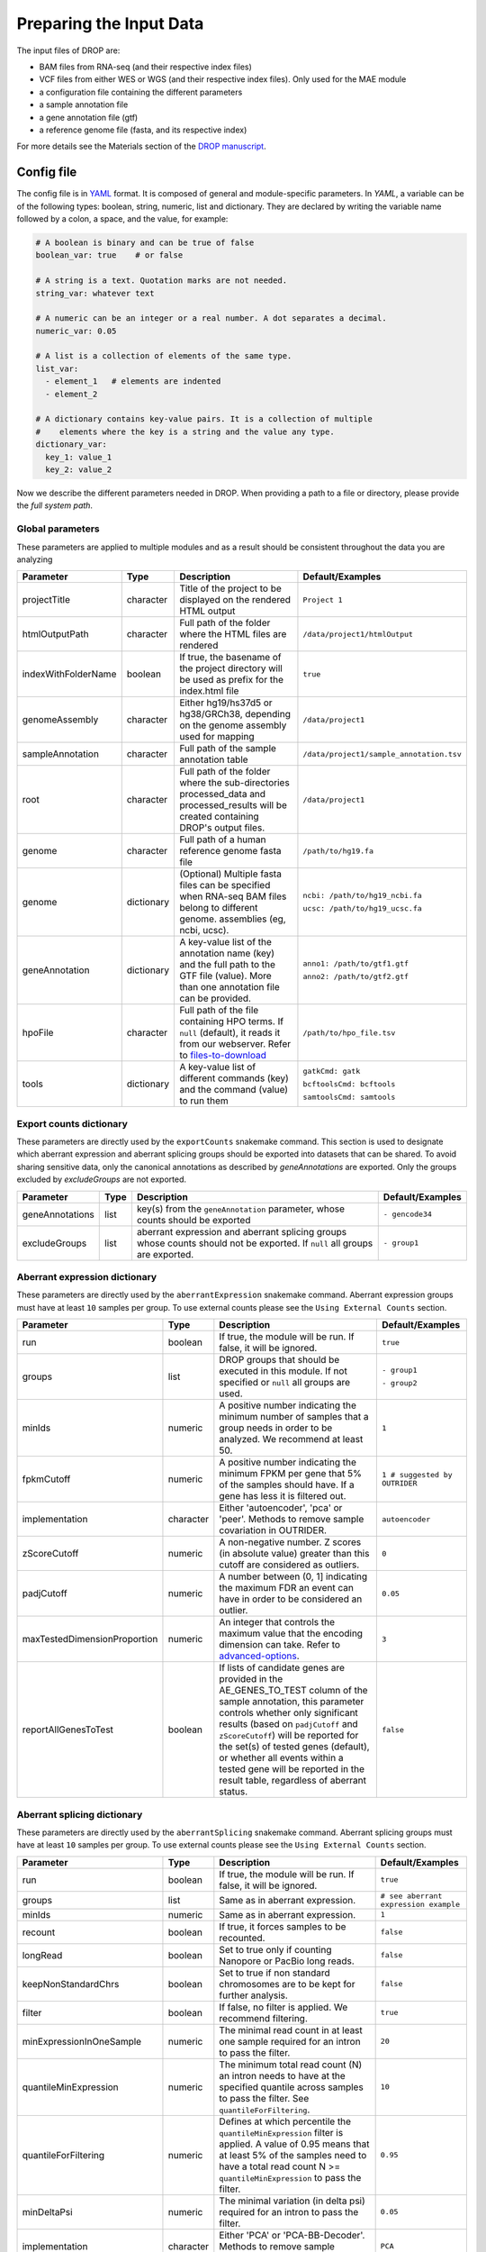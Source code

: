 Preparing the Input Data
========================

The input files of DROP are: 

- BAM files from RNA-seq  (and their respective index files)
- VCF files from either WES or WGS (and their respective index files). Only used for the MAE module
- a configuration file containing the different parameters
- a sample annotation file
- a gene annotation file (gtf)
- a reference genome file (fasta, and its respective index)

For more details see the Materials section of the `DROP manuscript <https://rdcu.be/cdMmF>`_.


Config file
-----------

The config file is in `YAML <https://docs.ansible.com/ansible/latest/reference_appendices/YAMLSyntax.html>`_ format. It is composed of general and module-specific parameters. In *YAML*, a variable can be of the following types: boolean, string, numeric, list and dictionary. They are declared by writing the variable name followed by a colon, a space, and the value, for example:

.. code-block:: yaml

    # A boolean is binary and can be true of false
    boolean_var: true    # or false

    # A string is a text. Quotation marks are not needed.
    string_var: whatever text

    # A numeric can be an integer or a real number. A dot separates a decimal.
    numeric_var: 0.05

    # A list is a collection of elements of the same type.
    list_var:
      - element_1   # elements are indented
      - element_2

    # A dictionary contains key-value pairs. It is a collection of multiple
    #    elements where the key is a string and the value any type.
    dictionary_var:
      key_1: value_1
      key_2: value_2


Now we describe the different parameters needed in DROP.
When providing a path to a file or directory, please provide the *full system path*. 

Global parameters
+++++++++++++++++
These parameters are applied to multiple modules and as a result should be consistent throughout the data you are analyzing

===================  ==========  =======================================================================================================================================  ======
Parameter            Type        Description                                                                                                                              Default/Examples
===================  ==========  =======================================================================================================================================  ======
projectTitle         character   Title of the project to be displayed on the rendered HTML output                                                                         ``Project 1``
htmlOutputPath       character   Full path of the folder where the HTML files are rendered                                                                                ``/data/project1/htmlOutput``
indexWithFolderName  boolean     If true, the basename of the project directory will be used as prefix for the index.html file                                            ``true``
genomeAssembly       character   Either hg19/hs37d5 or hg38/GRCh38, depending on the genome assembly used for mapping                                                     ``/data/project1``
sampleAnnotation     character   Full path of the sample annotation table                                                                                                 ``/data/project1/sample_annotation.tsv``
root                 character   Full path of the folder where the sub-directories processed_data and processed_results will be created containing DROP's output files.   ``/data/project1``
genome               character   Full path of a human reference genome fasta file                                                                                         ``/path/to/hg19.fa``
genome               dictionary  (Optional) Multiple fasta files can be specified when RNA-seq BAM files belong to different genome. assemblies (eg, ncbi, ucsc).         ``ncbi: /path/to/hg19_ncbi.fa``

                                                                                                                                                                          ``ucsc: /path/to/hg19_ucsc.fa``
geneAnnotation       dictionary  A key-value list of the annotation name (key) and the full path to the GTF file (value). More than one annotation file can be provided.  ``anno1: /path/to/gtf1.gtf``

                                                                                                                                                                          ``anno2: /path/to/gtf2.gtf``
hpoFile              character   Full path of the file containing HPO terms. If ``null`` (default), it reads it from our webserver. Refer to `files-to-download`_         ``/path/to/hpo_file.tsv``
tools                dictionary  A key-value list of different commands (key) and the command (value) to run them                                                         ``gatkCmd: gatk``

                                                                                                                                                                          ``bcftoolsCmd: bcftools``

                                                                                                                                                                          ``samtoolsCmd: samtools``
===================  ==========  =======================================================================================================================================  ======

Export counts dictionary
++++++++++++++++++++++++
These parameters are directly used by the ``exportCounts`` snakemake command. This section
is used to designate which aberrant expression and aberrant splicing groups should be exported
into datasets that can be shared. To avoid sharing sensitive data, only the canonical annotations
as described by `geneAnnotations` are exported. Only the groups excluded by `excludeGroups` are not exported.

===============  ====  ==========================================================================================================================  ======
Parameter        Type  Description                                                                                                                 Default/Examples
===============  ====  ==========================================================================================================================  ======
geneAnnotations  list  key(s) from the ``geneAnnotation`` parameter, whose counts should be exported                                               ``- gencode34``
excludeGroups    list  aberrant expression and aberrant splicing groups whose counts should not be exported. If ``null`` all groups are exported.  ``- group1``
===============  ====  ==========================================================================================================================  ======


Aberrant expression dictionary
++++++++++++++++++++++++++++++
These parameters are directly used by the ``aberrantExpression`` snakemake command. Aberrant expression groups must have at least ``10``
samples per group. To use external counts please see the ``Using External Counts`` section.

============================  =========  ======================================================================================================================================================================================================================================================================================================================================================================================  ======
Parameter                     Type       Description                                                                                                                                                                                                                                                                                                                                                                             Default/Examples
============================  =========  ======================================================================================================================================================================================================================================================================================================================================================================================  ======
run                           boolean    If true, the module will be run. If false, it will be ignored.                                                                                                                                                                                                                                                                                                                          ``true``
groups                        list       DROP groups that should be executed in this module. If not specified or ``null`` all groups are used.                                                                                                                                                                                                                                                                                   ``- group1``

                                                                                                                                                                                                                                                                                                                                                                                                                                 ``- group2``
minIds                        numeric    A positive number indicating the minimum number of samples that a group needs in order to be analyzed. We recommend at least 50.                                                                                                                                                                                                                                                        ``1``
fpkmCutoff                    numeric    A positive number indicating the minimum FPKM per gene that 5% of the samples should have. If a gene has less it is filtered out.                                                                                                                                                                                                                                                       ``1 # suggested by OUTRIDER``
implementation                character  Either 'autoencoder', 'pca' or 'peer'. Methods to remove sample covariation in OUTRIDER.                                                                                                                                                                                                                                                                                                ``autoencoder``
zScoreCutoff                  numeric    A non-negative number. Z scores (in absolute value) greater than this cutoff are considered as outliers.                                                                                                                                                                                                                                                                                ``0``
padjCutoff                    numeric    A number between (0, 1] indicating the maximum FDR an event can have in order to be considered an outlier.                                                                                                                                                                                                                                                                              ``0.05``
maxTestedDimensionProportion  numeric    An integer that controls the maximum value that the encoding dimension can take. Refer to `advanced-options`_.                                                                                                                                                                                                                                                                          ``3``
reportAllGenesToTest          boolean    If lists of candidate genes are provided in the AE_GENES_TO_TEST column of the sample annotation, this parameter controls whether only significant results (based on ``padjCutoff`` and ``zScoreCutoff``) will be reported for the set(s) of tested genes (default), or whether all events within a tested gene will be reported in the result table, regardless of aberrant status.    ``false``
============================  =========  ======================================================================================================================================================================================================================================================================================================================================================================================  ======

Aberrant splicing dictionary
++++++++++++++++++++++++++++
These parameters are directly used by the ``aberrantSplicing`` snakemake command. Aberrant splicing groups must have at least ``10``
samples per group. To use external counts please see the ``Using External Counts`` section.

============================  =========  ======================================================================================================================================================================================================================================================================================================================================================================================  ======
Parameter                     Type       Description                                                                                                                                                                                                                                                                                                                                                                             Default/Examples
============================  =========  ======================================================================================================================================================================================================================================================================================================================================================================================  ======
run                           boolean    If true, the module will be run. If false, it will be ignored.                                                                                                                                                                                                                                                                                                                          ``true``
groups                        list       Same as in aberrant expression.                                                                                                                                                                                                                                                                                                                                                         ``# see aberrant expression example``
minIds                        numeric    Same as in aberrant expression.                                                                                                                                                                                                                                                                                                                                                         ``1``
recount                       boolean    If true, it forces samples to be recounted.                                                                                                                                                                                                                                                                                                                                             ``false``
longRead                      boolean    Set to true only if counting Nanopore or PacBio long reads.                                                                                                                                                                                                                                                                                                                             ``false``
keepNonStandardChrs           boolean    Set to true if non standard chromosomes are to be kept for further analysis.                                                                                                                                                                                                                                                                                                            ``false``
filter                        boolean    If false, no filter is applied. We recommend filtering.                                                                                                                                                                                                                                                                                                                                 ``true``
minExpressionInOneSample      numeric    The minimal read count in at least one sample required for an intron to pass the filter.                                                                                                                                                                                                                                                                                                ``20``
quantileMinExpression         numeric    The minimum total read count (N) an intron needs to have at the specified quantile across samples to pass the filter. See ``quantileForFiltering``.                                                                                                                                                                                                                                     ``10``
quantileForFiltering          numeric    Defines at which percentile the ``quantileMinExpression`` filter is applied. A value of 0.95 means that at least 5% of the samples need to have a total read count N >= ``quantileMinExpression`` to pass the filter.                                                                                                                                                                   ``0.95``
minDeltaPsi                   numeric    The minimal variation (in delta psi) required for an intron to pass the filter.                                                                                                                                                                                                                                                                                                         ``0.05``
implementation                character  Either 'PCA' or 'PCA-BB-Decoder'. Methods to remove sample covariation in FRASER.                                                                                                                                                                                                                                                                                                       ``PCA``
deltaPsiCutoff                numeric    A non-negative number. Delta psi values greater than this cutoff are considered as outliers. Set to 0.1 when using FRASER2.                                                                                                                                                                                                                                                             ``0.3 # suggested by FRASER``
padjCutoff                    numeric    Same as in aberrant expression.                                                                                                                                                                                                                                                                                                                                                         ``0.1``
maxTestedDimensionProportion  numeric    Same as in aberrant expression.                                                                                                                                                                                                                                                                                                                                                         ``6``
reportAllGenesToTest          boolean    If lists of candidate genes are provided in the AS_GENES_TO_TEST column of the sample annotation, this parameter controls whether only significant results (based on ``padjCutoff`` and ``deltaPsiCutoff``) will be reported for the set(s) of tested genes (default), or whether all events within a tested gene will be reported in the result table, regardless of aberrant status.  ``false``
FRASER_version                character  The FRASER version which will be used. Set to ``FRASER2`` to use FRASER2 and the Intron Jaccard Index metric. All other values result in running FRASER with the metrics psi5, psi3 and theta.                                                                                                                                                                                          ``FRASER``
============================  =========  ======================================================================================================================================================================================================================================================================================================================================================================================  ======


Mono-allelic expression (MAE) dictionary
++++++++++++++++++++++++++++++++++++++++
These parameters are directly used by the ``mae`` snakemake command. MAE groups are not bound by a minimum number of samples,
but require additional information in the sample annotation table.

=====================  =========  ========================================================================================================================  ======
Parameter              Type       Description                                                                                                               Default/Examples
=====================  =========  ========================================================================================================================  ======
run                    boolean    If true, the module will be run. If false, it will be ignored.                                                            ``true``
groups                 list       Same as in aberrant expression.                                                                                           ``# see aberrant expression example``
gatkIgnoreHeaderCheck  boolean    If true (recommended), it ignores the header warnings of a VCF file when performing the allelic counts                    ``true``
padjCutoff             numeric    Same as in aberrant expression.                                                                                           ``0.05``
allelicRatioCutoff     numeric    A number between [0.5, 1) indicating the maximum allelic ratio allele1/(allele1+allele2) for the test to be significant.  ``0.8``
addAF                  boolean    Whether or not to add the allele frequencies from gnomAD                                                                  ``true``
maxAF                  numeric    Maximum allele frequency (of the minor allele) cut-off. Variants with AF equal or below this number are considered rare.  ``0.001``
maxVarFreqCohort       numeric    Maximum variant frequency among the cohort.                                                                               ``0.05``
qcVcf                  character  Full path to the vcf file used for VCF-BAM matching. Refer to `files-to-download`_.                                       ``/path/to/qc_vcf.vcf.gz``
qcGroups               list       Same as “groups”, but for the VCF-BAM matching                                                                            ``# see aberrant expression example``
=====================  =========  ========================================================================================================================  ======


RNA Variant Calling dictionary
++++++++++++++++++++++++++++++++++
Calling variants on RNA-seq data may be useful for researchers who do not have access to variant calls from genomic data. While variant calling from WES and WGS technologies may be more traditional (and reliable), variant calling from RNA-Seq data can provide additional evidence for the underlying causes of aberrant expression or splicing.
The RNA variant calling process uses information from multiple samples (as designated by the ``groups`` variable) to improve the quality of the called variants. However, the larger the group size, the more costly the computation is in terms of time and resources. To prioritize accuracy, include many samples in each ``DROP_GROUP``, and to prioritize speed up computation, separate samples into many groups. Additionally, certain vcf and bed files must be included to further boost the quality of the called variants (refer to `files-to-download`_).

=====================  =========  ================================================================================================================================================================================================  =========
Parameter              Type       Description                                                                                                                                                                    Default/Examples
=====================  =========  ================================================================================================================================================================================================  =========
run                    boolean    If true, the module will be run. If false, it will be ignored.                                                                                                                                    ``true``
groups                 list       Same as in aberrant expression.                                                                                                                                                                   ``# see aberrant expression example``
highQualityVCFs        list       File paths where each item is the path to a vcf file. Each vcf file describes known high quality variants, which are used to recalibrate sequencing scores. Refer to `files-to-download`_         ``- known_indels.vcf``

                                                                                                                                                                                                                                    ``- known_SNPs.vcf``

dbSNP                  character  Location of the dbSNP ``.vcf`` file. This improves both recalibrating sequencing scores, as well as variant calling precision. Refer to `files-to-download`_                                      ``path/to/dbSNP.vcf``
repeat_mask            character  Location of the RepeatMask ``.bed`` file. Refer to `files-to-download`_                                                                                                                           ``path/to/RepeatMask.bed``
createSingleVCF        boolean    If ``true``, splits the multi-sample VCF file into individual sample VCF files. This only subsets the larger vcf sample.                                                                          ``true``
addAF                  boolean    Whether or not to add the allele frequencies from gnomAD                                                                                                                                          ``true``
maxAF                  numeric    Maximum allele frequency (of the minor allele) cut-off. Variants with AF equal or below this number are considered rare.                                                                          ``0.001``
maxVarFreqCohort       numeric    Maximum variant frequency among the cohort.                                                                                                                                                       ``0.05``
minAlt                 numeric    Integer describing the minimum required reads that support the alternative allele. We recommend a minimum of 3 if further filtering on your own. 10 otherwise.                                    ``3``
hcArgs                 character  String describing additional arguments for GATK haplocaller. Refer to `advanced-options`_.                                                                                                        ``""``

=====================  =========  ================================================================================================================================================================================================  =========


Modularization of DROP
-----------------------------------
DROP allows to control which modules to run via the  ``run`` variable in the config file. By default, each module is set to ``run: true``.  Setting this value to  ``false``  stops a particular module from being run. This will be noted as a warning at the beginning of the ``snakemake`` run, and the corresponding module will be renamed in the ``Scripts/`` directory.

For example, if the AberrantExpression module is set to false, the  ``Scripts/AberrantExpression/`` directory will be renamed to ``Scripts/_AberrantExpression/`` which tells DROP not to execute this module.


Creating the sample annotation table
------------------------------------
For a detailed explanation of the columns of the sample annotation, please refer to
Box 3 of the `DROP manuscript <https://rdcu.be/cdMmF>`_. Although some information has been updated since puplication, please use this documentation as the preferred syntax/formatting.

Each row of the sample annotation table corresponds to a unique pair of RNA and DNA
samples derived from the same individual. An RNA assay can belong to one or more DNA
assays, and vice-versa. If so, they must be specified in different rows. The required
columns are ``RNA_ID``, ``RNA_BAM_FILE`` and ``DROP_GROUP``, plus other module-specific
ones (see DROP manuscript).

The following columns describe the RNA-seq experimental setup:
``PAIRED_END``, ``STRAND``, ``COUNT_MODE`` and ``COUNT_OVERLAPS``. They affect the
counting procedures of the aberrant expression and splicing modules. For a detailed
explanation, refer to the documentation of `HTSeq <https://htseq.readthedocs.io/en/latest/>`_.

To run the MAE module, the columns ``DNA_ID`` and ``DNA_VCF_FILE`` are needed. MAE can not be run
in samples using external counts as we need to use the ``RNA_BAM_FILE`` to count reads supporting
each allele of the heterozygous variants found in the ``DNA_VCF_FILE``.

In case RNA-seq BAM files belong to different genome assemblies (eg, ncbi, ucsc), multiple
reference genome fasta files can be specified. Add a column called `GENOME` that
contains, for each sample, the key from the `genome` parameter in the config file that
matches its genome assembly (eg, ncbi or ucsc).

The sample annotation file must be saved in the tab-separated values (tsv) format. The 
column order does not matter. Also, it does not matter where it is stored, as the path is 
specified in the config file. Here we provide some examples on how to deal with certain
situations. For simplicity, we do not include all possible columns in the examples.


Using External Counts
++++++++++++++++++++++++++++++++++
DROP can utilize external counts for the ``aberrantExpression`` and ``aberrantSplicing`` modules
which can enhance the statistical power of these modules by providing more samples from which we 
can build a distribution of counts and detect outliers. However this process introduces some
particular issues that need to be addressed to make sure it is a valuable addition to the experiment.

In case external counts are included, add a new row for each sample from those 
files (or a subset if not all samples are needed). Add the columns: ``GENE_COUNTS_FILE``
(for aberrant expression), ``GENE_ANNOTATON``, and ``SPLICE_COUNTS_DIR`` (for aberrant splicing).
These columns should remain empty for samples processed locally (from ``RNA_BAM``).

Aberrant Expression
####################
Using external counts for aberrant expression forces you to use the exact same gene annotation for each
external sample as well as using the same gene annotation file specified in the config file
``Global parameters`` section. This is to avoid potential mismatching on counting, 2 different gene
annotations could drastically affect which reads are counted in which region drastically skewing the results.

The user must also use special consideration when building the sample annotation table. Samples
using external counts need only ``RNA_ID`` which must exactly match the column header in the external count file
``DROP_GROUP``, ``GENE_COUNTS_FILE``, and ``GENE_ANNOTATION`` which must contain the exact key specified in the config.
The other columns should remain empty. 

Using ``exportCounts`` generates the sharable ``GENE_COUNTS_FILE`` file in the appropriate
``ROOT_DIR/Output/processed_results/exported_counts/`` sub-directory.

Aberrant Splicing
##################
Using external counts for aberrant splicing reduces the number of introns processed to only those
that are exactly the same between the local and external junctions. Because rare junctions may be 
personally identifiable the ``exportCounts`` command only exports regions canonically mentioned in the gtf file.
As a result, when merging the external counts with the local counts we only match introns that are **exact** between
the 2 sets, this is to ensure that if a region is missing we don't introduce 0 counts into the distribution calculations.

The user must also use special consideration when building the sample annotation table. Samples
using external counts need only ``RNA_ID`` which must exactly match the column header in the external count file
``DROP_GROUP``, and ``SPLICE_COUNTS_DIR``. ``SPLICE_COUNTS_DIR`` is the directory containing the set of 5 needed count files.
The other columns should remain empty. 

Using ``exportCounts`` generates the necessary files in the appropriate
``ROOT_DIR/Output/processed_results/exported_counts/`` sub-directory

``SPLICE_COUNTS_DIR`` should contain the following:  

* k_j_counts.tsv.gz  
* k_theta_counts.tsv.gz  
* n_psi3_counts.tsv.gz  
* n_psi5_counts.tsv.gz  
* n_theta_counts.tsv.gz  

Publicly available DROP external counts
#######################################
You can find different sets of publicly available external counts to add to your
analysis on our `github page <https://github.com/gagneurlab/drop/#datasets>`_

If you want to contribute with your own count matrices, please contact us: yepez at in.tum.de (yepez@in.tum.de)

External count examples
+++++++++++++++++++++++

In case counts from external matrices are to be integrated into the analysis,
the sample annotation must be built in a particular way
A new row must be added for each sample from the count matrix that should be included in the 
analysis. The ``RNA_ID`` must match the column header of the external files,
the ``RNA_BAM_FILE`` must not be specified. The ``DROP_GROUP`` of the local
and external samples that are to be analyzed together must be the same.
For aberrant expression, the GENE_ANNOTATION of the external counts and the key of the `geneAnnotation`
parameter from the config file must match.

This example will use the ``DROP_GROUP`` BLOOD_AE for the aberrant expression module (containing S10R, EXT-1R, EXT-2R) and
the ``DROP_GROUP`` BLOOD_AS for the aberrant expression module (containing S10R, EXT-2R, EXT-3R)

======  ======  =================  =================  ==============================  =============== =========================
RNA_ID  DNA_ID  DROP_GROUP         RNA_BAM_FILE       GENE_COUNTS_FILE                GENE_ANNOTATION SPLICE_COUNTS_DIR
======  ======  =================  =================  ==============================  =============== =========================
S10R    S10G    BLOOD_AE,BLOOD_AS  /path/to/S10R.BAM  
EXT-1R          BLOOD_AE                              /path/to/externalCounts.tsv.gz  gencode34
EXT-2R          BLOOD_AE,BLOOD_AS                     /path/to/externalCounts.tsv.gz  gencode34       /path/to/externalCountDir 
EXT-3R          BLOOD_AS                                                                              /path/to/externalCountDir 
======  ======  =================  =================  ==============================  =============== =========================


Limiting FDR correction to subsets of genes of interest
+++++++++++++++++++++++++++++++++++++++++++++++++++++++
In addition to returning transcriptome-wide results, DROP provides the option to 
limit the FDR correction to user-provided subsets of genes of interest in the 
``aberrantExpression`` and ``aberrantSplicing`` modules. These could e.g. be all 
OMIM genes, but it is also possible to provide sample-specific subsets such as all 
genes with a rare splice region variant for each sample. 
To use this feature of DROP, the sample annotation table needs to contain a column 
``AE_GENES_TO_TEST`` and/or ``AS_GENES_TO_TEST`` which gives the path to one or more 
files (comma separated) containing the list of genes to test for the sample (see example below).
The result tables of the ``aberrantExpression`` and/or ``aberrantSplicing`` modules 
will then additionally report aberrant events passing the cutoffs based on calculating 
the FDR with respect to only the genes in the provided subsets.

FDR correction on subset example
+++++++++++++++++++++++++++++++++++++++++++++++++++++++
To test only certain candidate genes based on prior knowledge, the sample annotation
must be adapted to contain the column(s) ``AE_GENES_TO_TEST`` and/or ``AS_GENES_TO_TEST``.
For each sample for which a certain set of genes should be considered, these columns 
must contain a file path pointing to a file which contains the list of genes to test 
for this sample. If no file is provided for a given sample, only transcriptome-wide 
results will be reported for this sample.

The following example will use the ``DROP_GROUP`` BLOOD_AE for the aberrant expression module (containing S10R, S12R) and
the ``DROP_GROUP`` BLOOD_AS for the aberrant expression module (containing S11R). 

======  ======  =================  =================  ===  =========================================================  ========================================================================
RNA_ID  DNA_ID  DROP_GROUP         RNA_BAM_FILE       ...  AE_GENES_TO_TEST                                           AS_GENES_TO_TEST
======  ======  =================  =================  ===  =========================================================  ========================================================================
S10R    S10G    BLOOD_AE,BLOOD_AS  /path/to/S10R.BAM  ...  /path/to/omim_genes.txt                                    /path/to/omim_genes.txt,/path/to/candidate_genes_S10R.txt
S11R    S11G    BLOOD_AS           /path/to/S11R.BAM  ...                                                             /path/to/candidate_genes_S11R.txt
S12R    S12G    BLOOD_AE,BLOOD_AS  /path/to/S12R.BAM  ...  /path/to/omim_genes.txt,/path/to/candidate_genes_S12R.txt  
======  ======  =================  =================  ===  =========================================================  ========================================================================

The files containing the list of genes (HGNC symbols) to be tested must have a header in the first row 
starting with a ``#`` that gives the name under which the results will be displayed in the result table. 
In the following example, the name of this set of genes is ``rare_splice_variants``:

Example content of ``/path/to/candidate_genes_S10R.txt``:

.. code-block:: bash

    # rare_splice_variants
    ABCG1
    MCOLN1
    SLC45A1
    ...


.. _files-to-download:

Files to download
-----------------

The following files can be downloaded from our `public repository <https://www.cmm.in.tum.de/public/paper/drop_analysis/resource/>`_.

1. VCF file containing different positions to be used to match DNA with RNA files.
The file name is ``qc_vcf_1000G_{genome_build}.vcf.gz``. One file is available for each
genome build (hg19/hs37d5 and hg38/GRCh38). Download it together with the corresponding ``.tbi`` file.
Indicate the full path to the vcf file in the ``qcVcf`` key in the mono-allelic expression dictionary.
This file is only needed for the MAE module. Otherwise, write ``null`` in the ``qcVcf`` key.

2. Text file containing the relations between genes and phenotypes encoded as HPO terms.
The file name is ``hpo_genes.tsv.gz``.
Download it and indicate the full path to it in the ``hpoFile`` key.
The file is only needed in case HPO terms are specified in the sample annotation.
Otherwise, write ``null`` in the ``hpoFile`` key.

3. For the ``rnaVariantCalling`` module known high quality variants are needed to calibrate variant and sequencing scores to be used in the ``rnaVariantCalling`` module in the ``highQualityVCF`` config parameter.
These and the associated ``.tbi`` indexes can be downloaded for hg19 at our `public repository <https://www.cmm.in.tum.de/public/paper/drop_analysis/resource/>`_
and for hg38 through the Broad Institute's `resource bundle. <https://gatk.broadinstitute.org/hc/en-us/articles/360035890811-Resource-bundle>`_

hg19

* ``Mills_and_1000G_gold_standard.indels.hg19.sites.chrPrefix.vcf.gz``
* ``1000G_phase1.snps.high_confidence.hg19.sites.chrPrefix.vcf.gz``

hg38

* ``Mills_and_1000G_gold_standard.indels.hg38.vcf.gz``
* ``Homo_sapiens_assembly38.known_indels.vcf.gz``

We also recommend using the variants from dbSNP which is quite large. You can download them and their associated ``.tbi`` indexes from `NCBI <https://ftp.ncbi.nih.gov/snp/organisms/>`_

* follow links for the current version (``human_9606/VCF/00-All.vcf.gz``) or older assemblies (eg. ``human_9606_b151_GRCh37p13/VCF/00-All.vcf.gz``)

The repeat masker file is used to filter hard-to-call regions. In general, this removes false-positive calls, however, some targeted and known splicing defects lie within these repeat regions. Understand that this filter is labeled ``Mask`` in the result VCF files. You can download the repeat mask and associated ``.idx`` on our `public repository. <https://www.cmm.in.tum.de/public/paper/drop_analysis/resource/>`_ for the ``repeat_mask`` config parameter.

Example of RNA replicates 
-------------------------

======  ======  ==========  ===================  ==
RNA_ID  DNA_ID  DROP_GROUP  RNA_BAM_FILE         DNA_VCF_FILE
======  ======  ==========  ===================  ==
S10R_B  S10G    BLOOD       /path/to/S10R_B.BAM  /path/to/S10G.vcf.gz
S10R_M  S10G    MUSCLE      /path/to/S10R_M.BAM  /path/to/S10G.vcf.gz
======  ======  ==========  ===================  ==

Example of DNA replicates
++++++++++++++++++++++++++++++++++

======  ======  ==========  =================  ==
RNA_ID  DNA_ID  DROP_GROUP  RNA_BAM_FILE       DNA_VCF_FILE
======  ======  ==========  =================  ==
S20R    S20E    WES         /path/to/S20R.BAM  /path/to/S20E.vcf.gz
S20R    S20G    WGS         /path/to/S20R.BAM  /path/to/S20G.vcf.gz
======  ======  ==========  =================  ==

Example of a multi-sample vcf file
++++++++++++++++++++++++++++++++++

======  ======  ==========  =================  ==
RNA_ID  DNA_ID  DROP_GROUP  RNA_BAM_FILE       DNA_VCF_FILE
======  ======  ==========  =================  ==
S10R    S10G    WGS         /path/to/S10R.BAM  /path/to/multi_sample.vcf.gz
S20R    S20G    WGS         /path/to/S20R.BAM  /path/to/multi_sample.vcf.gz
======  ======  ==========  =================  ==

.. _advanced-options:

Advanced options
----------------

A local copy of DROP can be edited and modified.
For example, the user might want to add new plots to the ``Summary`` scripts, add
additional columns to the results tables, or modify the number of threads allowed for a script.

.. note::

    DROP needs to be installed from a local directory using ``pip install -e <path/to/drop-repo>``
    so that any changes in the code will be available in the next pipeline run
    Any changes made to the R code need to be updated with ``drop update`` in the project directory.

The aberrant expression and splicing modules use a denoising autoencoder to
correct for sample covariation. This process reduces the fitting space to a
dimension smaller than the number of samples N. The encoding dimension is optimized.
By default, the maximum value in the search space is N/3 for the aberrant expression,
and N/6 for the aberrant splicing case. The user can specify the
denominator with the parameter ``maxTestedDimensionProportion``.

DROP allows that BAM files from RNA-seq from samples belonging to the same `DROP_GROUP`
were aligned to different genome assemblies from the same build (e.g., some to ucsc
and others to ncbi, but all to either hg19 or hg38). If so, for the aberrant
expression and splicing modules, no special configuration is needed.
For the MAE and rnaVariantCalling modules, the different fasta files must be specified as a dictionary in
the `genome` parameter of the config file, and, for each sample, the corresponding
key of the `genome` dictionary must be specified in the `GENOME` column of the
sample annotation.
In additon, DROP allows that BAM files from RNA-seq were aligned to one genome
assembly (eg ucsc) and the corresponding VCF files from DNA sequencing to another
genome assembly (eg ncbi). If so, the assembly of the reference genome fasta file
must correspond to the one of the BAM file from RNA-seq.

Specific haplotype parameters can be denoted in the config file to further customize the RNA-seq variant calling. 
The different available parameters can be found in the
`HaplotypeCaller GATK documentation. <https://gatk.broadinstitute.org/hc/en-us/articles/5358864757787-HaplotypeCaller>`_
One example for the value in the config file would be "--assembly-region-padding 100 --base-quality-score-threshold 18".
